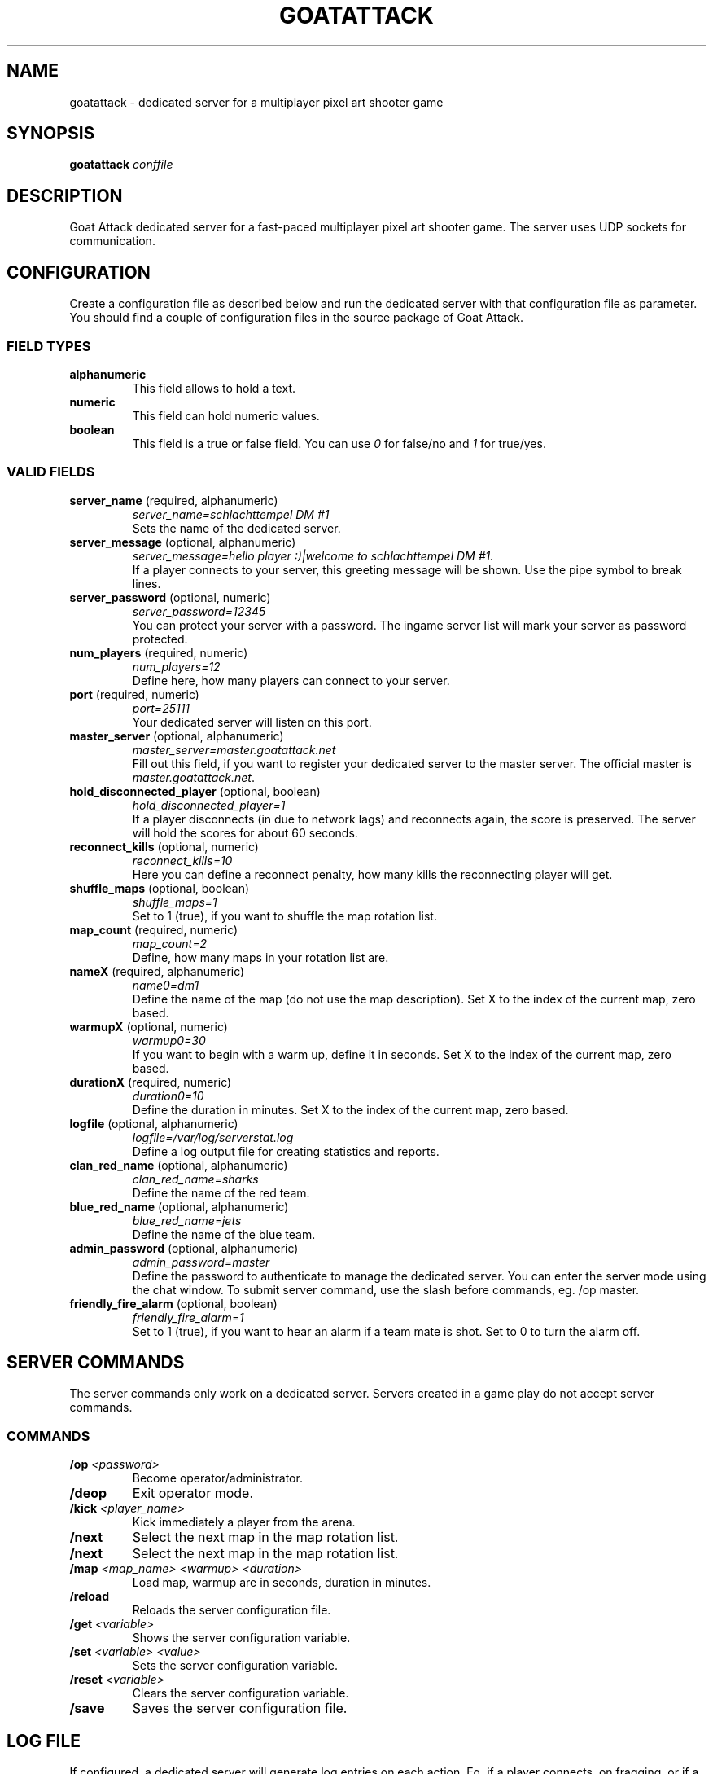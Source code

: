 .TH GOATATTACK 6 "September 2016" "goat attack" "Multiplayer shooter"
.SH NAME
goatattack \- dedicated server for a multiplayer pixel art shooter game
.SH SYNOPSIS
.B goatattack
.I conffile
.SH DESCRIPTION
Goat Attack dedicated server for a fast-paced multiplayer pixel art shooter game.
The server uses UDP sockets for communication.
.RE
.SH CONFIGURATION
Create a configuration file as described below and run the dedicated server with
that configuration file as parameter. You should find a couple of configuration
files in the source package of Goat Attack.
.SS FIELD TYPES
.TP
\fBalphanumeric\fP
This field allows to hold a text.
.TP
\fBnumeric\fP
This field can hold numeric values.
.TP
\fBboolean\fP
This field is a true or false field. You can use \fI0\fP for false/no and \fI1\fP
for true/yes.
.SS VALID FIELDS
.TP
\fBserver_name\fP (required, alphanumeric)
\fIserver_name=schlachttempel DM #1\fP
.br
Sets the name of the dedicated server.
.TP
\fBserver_message\fP (optional, alphanumeric)
\fIserver_message=hello player :)|welcome to schlachttempel DM #1.\fP
.br
If a player connects to your server, this greeting message will be shown. Use the pipe
symbol to break lines.
.TP
\fBserver_password\fP (optional, numeric)
\fIserver_password=12345\fP
.br
You can protect your server with a password. The ingame server list will mark your
server as password protected.
.TP
\fBnum_players\fP (required, numeric)
\fInum_players=12\fP
.br
Define here, how many players can connect to your server.
.TP
\fBport\fP (required, numeric)
\fIport=25111\fP
.br
Your dedicated server will listen on this port.
.TP
\fBmaster_server\fP (optional, alphanumeric)
\fImaster_server=master.goatattack.net\fP
.br
Fill out this field, if you want to register your dedicated server to the master
server. The official master is \fImaster.goatattack.net\fR.
.TP
\fBhold_disconnected_player\fP (optional, boolean)
\fIhold_disconnected_player=1\fP
.br
If a player disconnects (in due to network lags) and reconnects again, the score is
preserved. The server will hold the scores for about 60 seconds.
.TP
\fBreconnect_kills\fP (optional, numeric)
\fIreconnect_kills=10\fP
.br
Here you can define a reconnect penalty, how many kills the reconnecting player will get.
.TP
\fBshuffle_maps\fP (optional, boolean)
\fIshuffle_maps=1\fP
.br
Set to 1 (true), if you want to shuffle the map rotation list.
.TP
\fBmap_count\fP (required, numeric)
\fImap_count=2\fP
.br
Define, how many maps in your rotation list are.
.TP
\fBnameX\fP (required, alphanumeric)
\fIname0=dm1\fP
.br
Define the name of the map (do not use the map description). Set X to the index of the
current map, zero based.
.TP
\fBwarmupX\fP (optional, numeric)
\fIwarmup0=30\fP
.br
If you want to begin with a warm up, define it in seconds. Set X to the index of the
current map, zero based.
.TP
\fBdurationX\fP (required, numeric)
\fIduration0=10\fP
.br
Define the duration in minutes. Set X to the index of the current map, zero based.
.TP
\fBlogfile\fP (optional, alphanumeric)
\fIlogfile=/var/log/serverstat.log\fP
.br
Define a log output file for creating statistics and reports.
.TP
\fBclan_red_name\fP (optional, alphanumeric)
\fIclan_red_name=sharks\fP
.br
Define the name of the red team.
.TP
\fBblue_red_name\fP (optional, alphanumeric)
\fIblue_red_name=jets\fP
.br
Define the name of the blue team.
.TP
\fBadmin_password\fP (optional, alphanumeric)
\fIadmin_password=master\fP
.br
Define the password to authenticate to manage the dedicated server. You can enter the
server mode using the chat window. To submit server command, use the slash before
commands, eg. /op master.
.TP
\fBfriendly_fire_alarm\fP (optional, boolean)
\fIfriendly_fire_alarm=1\fP
.br
Set to 1 (true), if you want to hear an alarm if a team mate is shot. Set to 0 to turn
the alarm off.
.SH SERVER COMMANDS
The server commands only work on a dedicated server. Servers created in a game play do
not accept server commands.
.SS COMMANDS
.TP
\fB/op\fP \fI<password>\fP
Become operator/administrator.
.TP
\fB/deop\fP
Exit operator mode.
.TP
\fB/kick\fP \fI<player_name>\fP
Kick immediately a player from the arena.
.TP
\fB/next\fP
Select the next map in the map rotation list.
.TP
\fB/next\fP
Select the next map in the map rotation list.
.TP
\fB/map\fP \fI<map_name> <warmup> <duration>\fP
Load map, warmup are in seconds, duration in minutes.
.TP
\fB/reload\fP
Reloads the server configuration file.
.TP
\fB/get\fP \fI<variable>\fP
Shows the server configuration variable.
.TP
\fB/set\fP \fI<variable> <value>\fP
Sets the server configuration variable.
.TP
\fB/reset\fP \fI<variable>\fP
Clears the server configuration variable.
.TP
\fB/save\fP
Saves the server configuration file.

.SH LOG FILE
If configured, a dedicated server will generate log entries on each action. Eg. if a
player connects, on fragging, or if a game play is finished.
.SS ENTRY FORMAT
Each entry begins with date, time and logtype. All following fields depend on log type. Alphanumeric fields are quoted. The field delimiter is the space character (0x20). Example:
.br
2016-09-02 22:26:31 000 "freanux connected" "freanux"
.SS FIELDS
.TP
\fBDATE\fP
Represents the date of log entry. The format is YYYY-MM-DD.
.TP
\fBTIME\fP
Represents the time of log entry. The format is hh:mm:ss.
.TP
\fBLOG\fP
This numeric field represents the type of the log entry. The format is nnn.
.TP
\fBMAP\fP
This alphanumeric field represents the short name of a map.
.TP
\fBMAP_DESC\fP
This alphanumeric field represents the full description of a map.
.TP
\fBPLAYER\fP
This alphanumeric field represents the name of the player.
.TP
\fBTEXT\fP
This alphanumeric field represents a text.
.TP
\fBFRAG_PLAYER\fP
This alphanumeric field represents the player who has fragged another player.
.TP
\fBKILL_PLAYER\fP
This alphanumeric field represents the player who was kill by another player.
.TP
\fBREASON\fP
This alphanumeric field represents the reason, why a player was killed.
.TP
\fBTIME_IN_S\fP
This numeric field represents how many seconds a player has needed to complete a lap.
.TP
\fBRANK\fP
This numeric field represents the ranking.
.TP
\fBSCORE\fP
This numeric field represents the score.
.TP
\fBFRAGS\fP
This numeric field represents the number of frags.
.TP
\fBKILLS\fP
This numeric field represents the number of kills. The reconnection penalty will be added as well, if configured.
.TP
\fBTEAM_RED\fP
This alphanumeric field represents the name of the team red.
.TP
\fBTEAM_BLUE\fP
This alphanumeric field represents the name of the team blue.
.TP
\fBLAPS\fP
This numeric field represents the number of done laps in a speed race game type.
.TP
\fBBEST\fP
This numeric field represents the best time of all laps in a speed race game type. The format is n.n, eg. 18.30.
.TP
\fBLAST\fP
This numeric field represents the time number of last lap in a speed race game type. The format is n.n, eg. 18.30.
.TP
\fBMIN:SEC\fP
This special field represents the time in minutes and seconds of carrying the big coin in a CTC game play, eg. 5:12.
.TP
\fBOLD_NAME\fP and \fBNEW_NAME\fP
This alphanumeric field represents the name before and after changing the nick of a player.
.SS LOGTYPES
.TP
\fB000\fP \fILogTypePlayerConnect\fP
DATE TIME LOG TEXT PLAYER
.br
A player has connected to the game server.
.TP
\fB001\fP \fILogTypePlayerDisconnect\fP
DATE TIME LOG TEXT PLAYER
.br
A player has disconnected the game server.
.TP
\fB002\fP \fILogTypeNewMap\fP
DATE TIME LOG MAP MAP_DESC TEXT
.br
A new map was created and is ready for playing.
.TP
\fB003\fP \fILogTypeChatMessage\fP
DATE TIME LOG MAP MAP_DESC TEXT PLAYER
.br
A player has sent a chat message.
.TP
\fB004\fP \fILogTypeWarmUp\fP
DATE TIME LOG MAP MAP_DESC TEXT
.br
The warm up begins.
.TP
\fB005\fP \fILogTypeGameBegins\fP
DATE TIME LOG MAP MAP_DESC TEXT
.br
The game begins.
.TP
\fB006\fP \fILogTypeGameOver\fP
DATE TIME LOG MAP MAP_DESC TEXT
.br
The game is over.
.TP
\fB007\fP \fILogTypeFrag\fP
DATE TIME LOG MAP MAP_DESC TEXT FRAG_PLAYER KILL_PLAYER REASON
.br
A player has fragged another player.
.TP
\fB008\fP \fILogTypeKill\fP
DATE TIME LOG MAP MAP_DESC TEXT PLAYER REASON
.br
A player was killed by falling off the stage or touching lava, or stings.
.TP
\fB009\fP \fILogTypeRedTeamJoin\fP
DATE TIME LOG MAP MAP_DESC TEXT PLAYER
.br
A player joins the red team. Belongs to TDM, CTF and GOH.
.TP
\fB010\fP \fILogTypeBlueTeamJoin\fP
DATE TIME LOG MAP MAP_DESC TEXT PLAYER
.br
A player joins the blue team. Belongs to TDM, CTF and GOH.
.TP
\fB011\fP \fILogTypeRedFlagPicked\fP
DATE TIME LOG MAP MAP_DESC TEXT PLAYER
.br
The red flag was picked by a player of the opposite team. Belongs to CTF.
.TP
\fB012\fP \fILogTypeRedFlagDropped\fP
DATE TIME LOG MAP MAP_DESC TEXT PLAYER
.br
The red flag was dropped by a player of the opposite team. Belongs to CTF.
.TP
\fB013\fP \fILogTypeRedFlagSaved\fP
DATE TIME LOG MAP MAP_DESC TEXT PLAYER
.br
A Player has saved his red team flag. Belongs to CTF.
.TP
\fB014\fP \fILogTypeRedFlagReturned\fP
DATE TIME LOG MAP MAP_DESC TEXT
.br
The red flag was returned to base without intervention of a player. Belongs to CTF.
.TP
\fB015\fP \fILogTypeBlueFlagPicked\fP
DATE TIME LOG MAP MAP_DESC TEXT PLAYER
.br
The blue flag was picked by a player of the opposite team. Belongs to CTF.
.TP
\fB016\fP \fILogTypeBlueFlagDropped\fP
DATE TIME LOG MAP MAP_DESC TEXT PLAYER
.br
The blue flag was dropped by a player of the opposite team. Belongs to CTF.
.TP
\fB017\fP \fILogTypeBlueFlagSaved\fP
DATE TIME LOG MAP MAP_DESC TEXT PLAYER
.br
A Player has saved his blue team flag. Belongs to CTF.
.TP
\fB018\fP \fILogTypeBlueFlagReturned\fP
DATE TIME LOG MAP MAP_DESC TEXT
.br
The blue flag was returned to base without intervention of a player. Belongs to CTF.
.TP
\fB019\fP \fILogTypeCoinPicked\fP
DATE TIME LOG MAP MAP_DESC TEXT PLAYER
.br
A player has picked the big coin. Belongs to CTC.
.TP
\fB020\fP \fILogTypeCoinDropped\fP
DATE TIME LOG MAP MAP_DESC TEXT PLAYER
.br
The player, who carried the coin has dropped the big coin. Belongs to CTC.
.TP
\fB021\fP \fILogTypeTeamRedScored\fP
DATE TIME LOG MAP MAP_DESC TEXT PLAYER
.br
The red team scored. Belongs to TDM, CTF and GOH.
.TP
\fB022\fP \fILogTypeTeamBlueScored\fP
DATE TIME LOG MAP MAP_DESC TEXT PLAYER
.br
The blue team scored. Belongs to TDM, CTF and GOH.
.TP
\fB023\fP \fILogTypeRoundFinished\fP
DATE TIME LOG MAP MAP_DESC TEXT PLAYER TIME_IN_S
.br
A player has finished a speed race round. Belongs to SR.
.TP
\fB024\fP \fILogTypeEndOfStats\fP
DATE TIME LOG MAP MAP_DESC TEXT
.br
If all statistics where logged, this type of log marks the end of statistics. Belongs to all game modes.
.TP
\fB025\fP \fILogTypeStatsDM\fP
DATE TIME LOG MAP MAP_DESC TEXT RANK PLAYER SCORE FRAGS KILLS
.br
After a match, this statistic entry is logged for all players. Belongs to DM.
.TP
\fB026\fP \fILogTypeStatsTDMTeamScore\fP
DATE TIME LOG MAP MAP_DESC TEXT TEAM_RED SCORE TEAM_BLUE SCORE
.br
After a match, this team statistic is logged. Belongs to TDM.
.TP
\fB027\fP \fILogTypeStatsTDMTeamRed\fP
DATE TIME LOG MAP MAP_DESC TEXT RANK PLAYER SCORE FRAGS KILLS
.br
After a match, this statistic is logged for all players of team red. Belongs to TDM.
.TP
\fB028\fP \fILogTypeStatsTDMTeamBlue\fP
DATE TIME LOG MAP MAP_DESC TEXT RANK PLAYER SCORE FRAGS KILLS
.br
After a match, this statistic is logged for all players of team blue. Belongs to TDM.
.TP
\fB029\fP \fILogTypeStatsCTFTeamScore\fP
DATE TIME LOG MAP MAP_DESC TEXT TEAM_RED SCORE TEAM_BLUE SCORE
.br
After a match, this team statistic is logged. Belongs to CTF.
.TP
\fB030\fP \fILogTypeStatsCTFTeamRed\fP
DATE TIME LOG MAP MAP_DESC TEXT RANK PLAYER SCORE FRAGS KILLS
.br
After a match, this statistic is logged for all players of team red. Belongs to CTF.
.TP
\fB031\fP \fILogTypeStatsCTFTeamBlue\fP
DATE TIME LOG MAP MAP_DESC TEXT RANK PLAYER SCORE FRAGS KILLS
.br
After a match, this statistic is logged for all players of team blue. Belongs to CTF.
.TP
\fB032\fP \fILogTypeStatsSR\fP
DATE TIME LOG MAP MAP_DESC TEXT RANK PLAYER LAPS BEST LAST
.br
After a match, this statistic entry is logged for all players. Belongs to SR.
.TP
\fB033\fP \fILogTypeStatsCTC\fP
DATE TIME LOG MAP MAP_DESC TEXT RANK PLAYER MIN:SEC
.br
After a match, this statistic entry is logged for all players. Belongs to CTC.
.TP
\fB034\fP \fILogTypeStatsGOHTeamScore\fP
DATE TIME LOG MAP MAP_DESC TEXT TEAM_RED SCORE TEAM_BLUE SCORE
.br
After a match, this team statistic is logged. Belongs to GOH.
.TP
\fB035\fP \fILogTypeStatsGOHTeamRed\fP
DATE TIME LOG MAP MAP_DESC TEXT RANK PLAYER SCORE FRAGS KILLS
.br
After a match, this statistic is logged for all players of team red. Belongs to GOH.
.TP
\fB036\fP \fILogTypeStatsGOHTeamBlue\fP
DATE TIME LOG MAP MAP_DESC TEXT RANK PLAYER SCORE FRAGS KILLS
.br
After a match, this statistic is logged for all players of team blue. Belongs to GOH.
.TP
\fB037\fP \fILogTypeJoin\fP
DATE TIME LOG MAP MAP_DESC TEXT PLAYER
.br
A player joins the game. Belongs to DM, CTC and SR.
.TP
\fB038\fP \fILogTypePlayerNameChange\fP
DATE TIME LOG TEXT OLD_NAME NEW_NAME
.br
A player has changed his nick.
.TP
\fB039\fP \fILogTypeMapClosed\fP
DATE TIME LOG MAP MAP_DESC TEXT
.br
If a match is finished or the last player has left the arena, the current map will be closed.
.SH MORE INFORMATIONS
Please read the README file or visit \fIwww.goatattack.net\fR for more informations.
.SH AUTHORS
Goat Attack and its manuals were written by Philippe Widmer <pw@earthwave.ch>, and are licensed under the terms of GPLv3 licenses.
